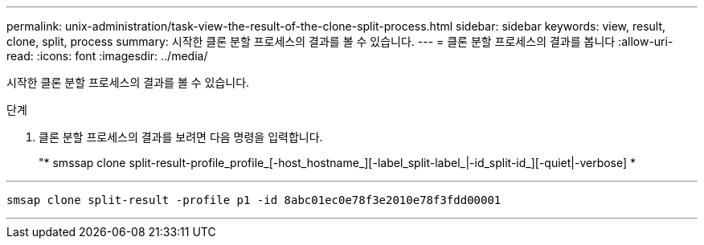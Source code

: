 ---
permalink: unix-administration/task-view-the-result-of-the-clone-split-process.html 
sidebar: sidebar 
keywords: view, result, clone, split, process 
summary: 시작한 클론 분할 프로세스의 결과를 볼 수 있습니다. 
---
= 클론 분할 프로세스의 결과를 봅니다
:allow-uri-read: 
:icons: font
:imagesdir: ../media/


[role="lead"]
시작한 클론 분할 프로세스의 결과를 볼 수 있습니다.

.단계
. 클론 분할 프로세스의 결과를 보려면 다음 명령을 입력합니다.
+
"* smssap clone split-result-profile_profile_[-host_hostname_][-label_split-label_|-id_split-id_][-quiet|-verbose] *



'''
[listing]
----
smsap clone split-result -profile p1 -id 8abc01ec0e78f3e2010e78f3fdd00001
----
'''